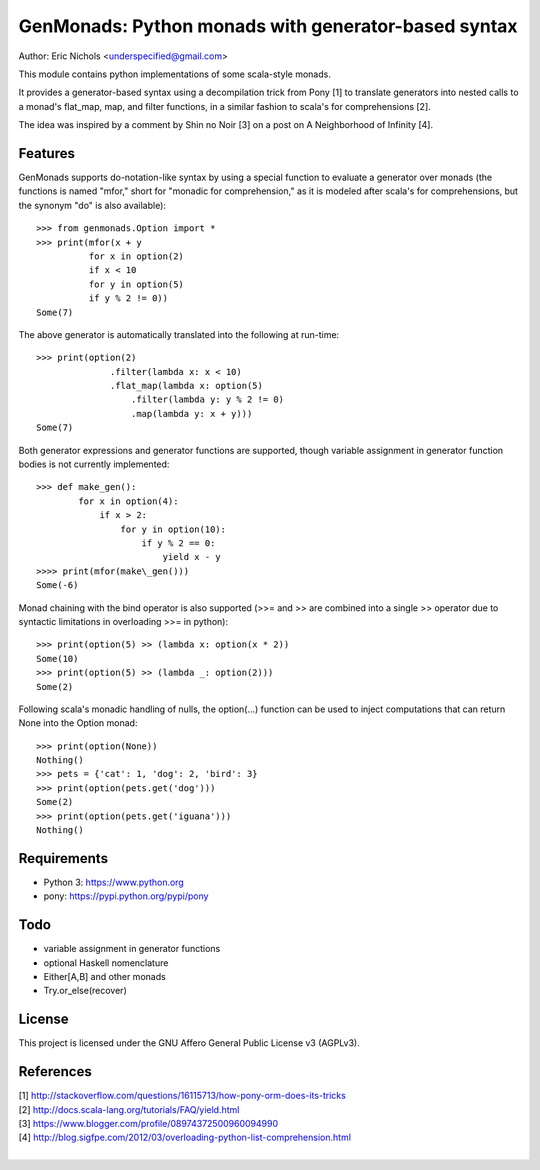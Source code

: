 GenMonads: Python monads with generator-based syntax
====================================================

Author: Eric Nichols <underspecified@gmail.com>

This module contains python implementations of some scala-style monads.

It provides a generator-based syntax using a decompilation trick from
Pony [1] to translate generators into nested calls to a monad's
flat\_map, map, and filter functions, in a similar fashion to scala's
for comprehensions [2].

The idea was inspired by a comment by Shin no Noir [3] on a post on A
Neighborhood of Infinity [4].

Features
--------

GenMonads supports do-notation-like syntax by using a special function
to evaluate a generator over monads (the functions is named "mfor,"
short for "monadic for comprehension," as it is modeled after scala's
for comprehensions, but the synonym "do" is also available)::

    >>> from genmonads.Option import *
    >>> print(mfor(x + y
              for x in option(2)
              if x < 10
              for y in option(5)
              if y % 2 != 0))
    Some(7)

The above generator is automatically translated into the following at
run-time::

    >>> print(option(2)
                  .filter(lambda x: x < 10)
                  .flat_map(lambda x: option(5)
                      .filter(lambda y: y % 2 != 0)
                      .map(lambda y: x + y)))
    Some(7)

Both generator expressions and generator functions are supported, though
variable assignment in generator function bodies is not currently
implemented::

    >>> def make_gen():
            for x in option(4):
                if x > 2:
                    for y in option(10):
                        if y % 2 == 0:
                            yield x - y
    >>>> print(mfor(make\_gen()))
    Some(-6)

Monad chaining with the bind operator is also supported (>>= and >> are
combined into a single >> operator due to syntactic limitations in
overloading >>= in python)::

    >>> print(option(5) >> (lambda x: option(x * 2))
    Some(10)
    >>> print(option(5) >> (lambda _: option(2)))
    Some(2)

Following scala's monadic handling of nulls, the option(...) function
can be used to inject computations that can return None into the Option
monad::

    >>> print(option(None))
    Nothing()
    >>> pets = {'cat': 1, 'dog': 2, 'bird': 3}
    >>> print(option(pets.get('dog')))
    Some(2)
    >>> print(option(pets.get('iguana')))
    Nothing()

Requirements
------------

-  Python 3: https://www.python.org
-  pony: https://pypi.python.org/pypi/pony

Todo
----

-  variable assignment in generator functions
-  optional Haskell nomenclature
-  Either[A,B] and other monads
-  Try.or\_else(recover)

License
-------

This project is licensed under the GNU Affero General Public License v3
(AGPLv3).

References
----------

| [1] http://stackoverflow.com/questions/16115713/how-pony-orm-does-its-tricks
| [2] http://docs.scala-lang.org/tutorials/FAQ/yield.html
| [3] https://www.blogger.com/profile/08974372500960094990
| [4] http://blog.sigfpe.com/2012/03/overloading-python-list-comprehension.html
|